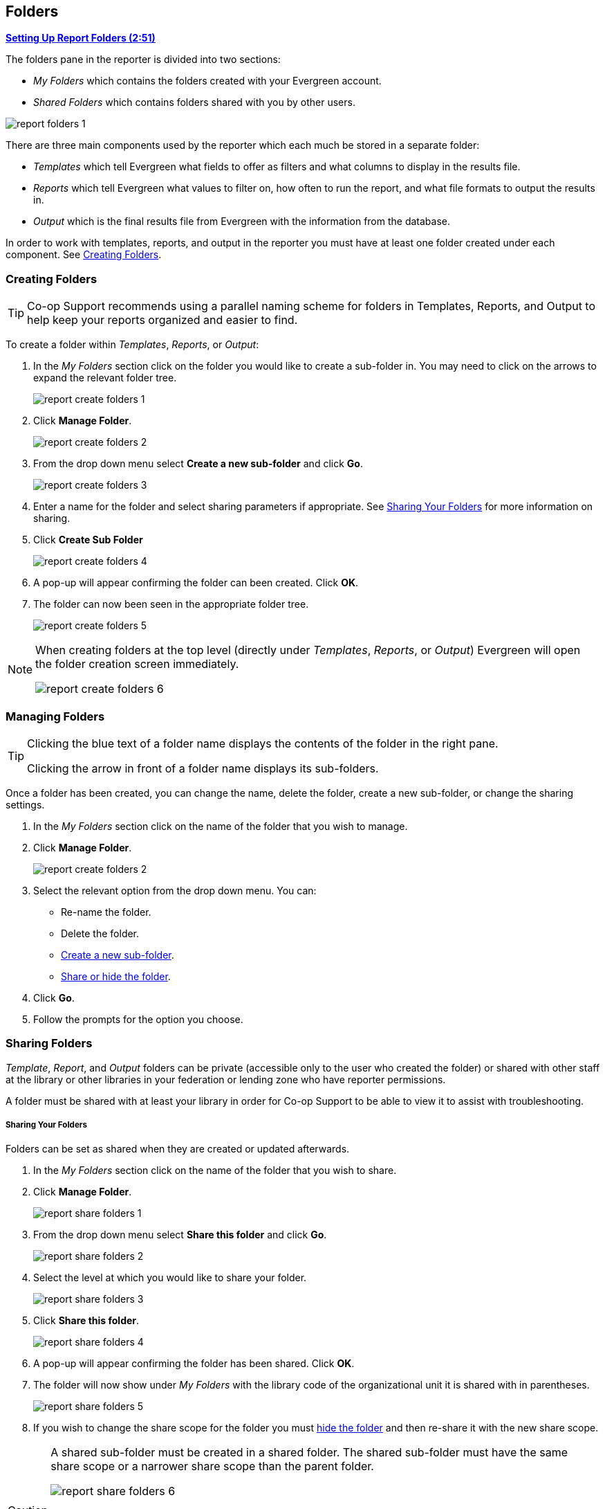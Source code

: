Folders
-------
(((Report Folders)))

link:https://youtu.be/JSAIrijfj2w[*Setting Up Report Folders (2:51)*]

The folders pane in the reporter is divided into two sections:

* _My Folders_ which contains the folders created with your Evergreen account.
* _Shared Folders_ which contains folders shared with you by other users.

image::images/report/report-folders-1.png[]

There are three main components used by the reporter which each much be stored in a separate folder:

* _Templates_ which tell Evergreen what fields to offer as filters and what columns to display in the results file.
* _Reports_ which tell Evergreen what values to filter on, how often to run the report, and what file formats
to output the results in.
* _Output_ which is the final results file from Evergreen with the information from the database.

In order to work with templates, reports, and output in the reporter you must have at least one
folder created under each component.  See xref:_creating_folders[].


Creating Folders
~~~~~~~~~~~~~~~~
(((Creating Report Folders)))
(((Report Folders, Creating)))

[TIP] 
=====
Co-op Support recommends using a parallel naming scheme for folders in Templates, Reports, and Output 
to help keep your reports organized and easier to find.
=====

To create a folder within _Templates_, _Reports_, or _Output_:

. In the _My Folders_ section click on the folder you would like to create a sub-folder in. You may 
need to click on the arrows to expand the relevant folder tree.
+
image::images/report/report-create-folders-1.png[]
+
. Click *Manage Folder*.
+
image::images/report/report-create-folders-2.png[]
+
. From the drop down menu select *Create a new sub-folder* and click *Go*.
+
image::images/report/report-create-folders-3.png[]
+
. Enter a name for the folder and select sharing parameters if appropriate. See 
xref:_sharing_your_folders[] for more information on sharing.
. Click *Create Sub Folder*
+
image::images/report/report-create-folders-4.png[]
+
. A pop-up will appear confirming the folder can been created. Click *OK*.
. The folder can now been seen in the appropriate folder tree.
+
image::images/report/report-create-folders-5.png[]

[NOTE]
======
When creating folders at the top level (directly under _Templates_, _Reports_, or _Output_) Evergreen will 
open the folder creation screen immediately. 

image::images/report/report-create-folders-6.png[]
======



Managing Folders
~~~~~~~~~~~~~~~~
(((Managing Report Folders)))
(((Report Folders, Managing)))

[TIP]
=====
Clicking the blue text of a folder name displays the contents of the folder in the right pane.
 
Clicking the arrow in front of a folder name displays its sub-folders.
=====

Once a folder has been created, you can change the name, delete the folder, create a new sub-folder, or 
change the sharing settings. 

. In the _My Folders_ section click on the name of the folder that you wish to manage.
. Click *Manage Folder*.
+
image::images/report/report-create-folders-2.png[]
+
. Select the relevant option from the drop down menu. You can:
** Re-name the folder.
** Delete the folder.
** xref:_creating_folders[Create a new sub-folder].
** xref:_sharing_folders[Share or hide the folder].
. Click *Go*.
. Follow the prompts for the option you choose.


Sharing Folders
~~~~~~~~~~~~~~~
(((Sharing Report Folders)))
(((Report Folders, Sharing)))

_Template_, _Report_, and _Output_ folders can be private (accessible only to the user who created 
the folder) or shared with other staff at the library or other libraries in your federation or 
lending zone who have reporter permissions. 

A folder must be shared with at least your library in order for Co-op Support to be able to view it
to assist with troubleshooting.


Sharing Your Folders
++++++++++++++++++++

Folders can be set as shared when they are created or updated afterwards.

. In the _My Folders_ section click on the name of the folder that you wish to share.
. Click *Manage Folder*.
+
image::images/report/report-share-folders-1.png[]
+
. From the drop down menu select *Share this folder* and click *Go*.
+
image::images/report/report-share-folders-2.png[]
+
. Select the level at which you would like to share your folder.
+
image::images/report/report-share-folders-3.png[]
+
. Click *Share this folder*.
+
image::images/report/report-share-folders-4.png[]
+
. A pop-up will appear confirming the folder has been shared. Click *OK*.
. The folder will now show under _My Folders_ with the library code of the organizational unit it is 
shared with in parentheses. 
+
image::images/report/report-share-folders-5.png[]
+
. If you wish to change the share scope for the folder you must xref:_hiding_your_folders[hide the folder]
 and then re-share it with the new share scope.

[CAUTION]
=========
A shared sub-folder must be created in a shared folder.  The shared sub-folder must have the same
share scope or a narrower share scope than the parent folder.

image::images/report/report-share-folders-6.png[]

Sub-folders created within unshared folders or folders that are shared with a wider scope than the 
parent folder may result in folders not displaying at all.  

Please be cautious when creating shared subfolders and contact 
https://bc.libraries.coop/support/[Co-op Support] for assistance if you encounter this issue.
=========


Hiding Your Folders
+++++++++++++++++++
(((Hiding Report Folders)))
(((Report Folders, Hiding)))

Folders are hidden by default.  Folders that have been shared can be hidden.

. In the _My Folders_ pane click on the name of the folder that you wish to hide.
. Click *Manage Folder*.
+
image::images/report/report-hide-folders-1.png[]
+
. From the drop down menu select *Hide (un-share) this folder* and click *Go*.
+
image::images/report/report-hide-folders-2.png[]
+
. A pop-up will appear and ask you to confirm that you wish to hide the folder. Click *OK*.
. A pop-up will appear confirming the folder has been hidden. Click *OK*.
. The folder will now show under _My Folders_ without a library code in parentheses.
+
image::images/report/report-hide-folders-3.png[]

[CAUTION]
=========
If the folder you wish to hide has shared sub-folders you need to hide the sub-folders first or
your folders may no longer display at all. 
=========
 
Viewing Shared Folders
++++++++++++++++++++++

Folders that are shared with your library, federation, or lending zone display in the _Shared Folders_
section.

image::images/report/report-view-shared-folders-1.png[]

The top level of shared folders displays the username of the account that has shared the folder.

While it is most common for users to share template folders, reports and output folders can be shared
as well.

You can only view the contents of the shared folders or clone the templates into your own folders.




////

There are three main components used by the Reports module: Templates, Reports, and Output. Each of these components
must be stored in a folder. Folders can be private (accessible to your login only) or shared with other staff at
your library or other libraries in your federation or lending zone. It is also possible to
selectively share only certain folders and/or subfolders.

CAUTION: A shared subfolder must be created in a shared folder. The sharing scope of the subfolder should be
within the sharing scope of the parent folder. For example, a subfolder shared with your federation should only be
in a parent folder shared with your federation. It should not be in a folder shared with your library only. Though creating
shared subfolders in unshared folders or a subfolder with the sharing scope exceeding its parent's is not blocked
by Evergreen, serious consequences will be caused by such folders. You must be cautious when creating shared
subfolders.

There are two parts in the folders pane. The My Folders section contains folders created with your Evergreen
account. Folders that other users have shared with you appear in the Shared Folders section under the username
of the sharing account. You can only view the contents or clone the templates in the shared folders, but not make
any change in the shared folders. The cloned template can only be saved into your own folder.

Creating Folders
~~~~~~~~~~~~~~~~

Whether you are creating a report from scratch or working from a shared template you must first create at least one folder.

The steps for creating folders are similar for each reporting function. It is easier to create folders for templates, reports, and output all at once at the beginning, though it is possible to do it before each step. This example demonstrates creating a folder for a template.

. Click on *Templates* in the *My Folders* section.
+
image::images/report/folder-1.png[]
+
. Name the folder. Select *Share* or *Do not share* from the drop down menu.
. If you want to share your folder, select whom you want to share this folder with from the 
drop down menu.
+
image::images/report/folder-2.png[]
+
. Click *Create Sub Folder*, and then *OK* on the confirmation prompt.
. Next, create a folder for the report definition to be saved to. Click on *Reports*.
. Repeat steps 2-4 to create a Reports folder also called Circulation.
. Finally, you need to create a folder for the report's output to be saved in. Click on *Output*.
. Repeat steps 2-4 to create an Output folder named Circulation.

TIP: Using a parallel naming scheme for folders in Templates, Reports, and Output helps keep your reports organized and easier to find.

The folders you have just created, will now be visible by clicking the arrows in *My Folders*. Bracketed after the folder name, is the name of with whom the folder is shared. For example, Circulation (ZSP-B) is shared with the New Coopville Library. If it is not a shared folder, there will be nothing after the folder name. You may create as many folders and sub-folders as you like.

image::images/report/folder-3.png[]

TIP: Clicking the blue text of a folder name displays the contents of the folder in the right pane. Clicking the arrow in front of a folder name displays its subfolders.

Managing Folders
~~~~~~~~~~~~~~~~

Once a folder has been created, you can change the name, delete it, create a new subfolder, or change the sharing settings. This example demonstrates changing a folder name. The other choices follow similar steps.

. Click on the folder name that you wish to rename.
. Click *Manage Folder*.
+
image::images/report/folder-4.png[]
+
. Select *Change folder name* from the drop down menu and click *Go*.
+
image::images/report/folder-5.png[]
+
. Enter the new name and click *Submit*.
+
image::images/report/folder-6.png[]
+
. You will get a confirmation box that the Action Succeeded. Click *OK*.

////

